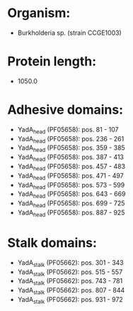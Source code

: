 * Organism:
- Burkholderia sp. (strain CCGE1003)
* Protein length:
- 1050.0
* Adhesive domains:
- YadA_head (PF05658): pos. 81 - 107
- YadA_head (PF05658): pos. 236 - 261
- YadA_head (PF05658): pos. 359 - 385
- YadA_head (PF05658): pos. 387 - 413
- YadA_head (PF05658): pos. 457 - 483
- YadA_head (PF05658): pos. 471 - 497
- YadA_head (PF05658): pos. 573 - 599
- YadA_head (PF05658): pos. 643 - 669
- YadA_head (PF05658): pos. 699 - 725
- YadA_head (PF05658): pos. 887 - 925
* Stalk domains:
- YadA_stalk (PF05662): pos. 301 - 343
- YadA_stalk (PF05662): pos. 515 - 557
- YadA_stalk (PF05662): pos. 743 - 781
- YadA_stalk (PF05662): pos. 807 - 844
- YadA_stalk (PF05662): pos. 931 - 972

